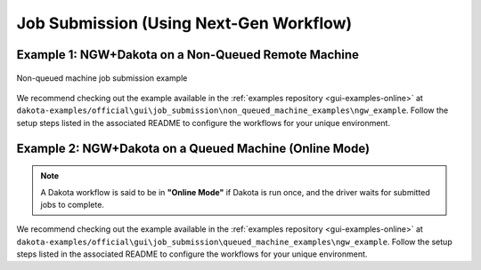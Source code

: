 .. _gui-job-submission-workflow:

""""""""""""""""""""""""""""""""""""""""
Job Submission (Using Next-Gen Workflow)
""""""""""""""""""""""""""""""""""""""""

.. _gui-job-submission-workflow-example1:

Example 1: NGW+Dakota on a Non-Queued Remote Machine
----------------------------------------------------

.. figure:: img/JobSubmissionDiagram3.png
   :name: jobsubexample1:figure01
   :alt: Non-queued machine job submission example
   :align: center

   Non-queued machine job submission example

We recommend checking out the example available in the :ref:`examples repository <gui-examples-online>` at ``dakota-examples/official\gui\job_submission\non_queued_machine_examples\ngw_example``. Follow
the setup steps listed in the associated README to configure the workflows for your unique environment.

.. _gui-job-submission-workflow-example2:

Example 2: NGW+Dakota on a Queued Machine (Online Mode)
-------------------------------------------------------

.. note::

   A Dakota workflow is said to be in **"Online Mode"** if Dakota is run once, and the driver waits for submitted jobs to complete.

.. figure:: img/JobSubmissionDiagram4.png
     :name: jobsubexample2:figure01
     :alt: Queued job submission

We recommend checking out the example available in the :ref:`examples repository <gui-examples-online>` at ``dakota-examples/official\gui\job_submission\queued_machine_examples\ngw_example``. Follow
the setup steps listed in the associated README to configure the workflows for your unique environment.